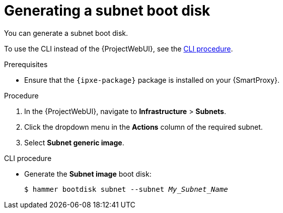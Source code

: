 :_mod-docs-content-type: PROCEDURE

[id="generating-a-subnet-boot-disk"]
= Generating a subnet boot disk

You can generate a subnet boot disk.

To use the CLI instead of the {ProjectWebUI}, see the xref:cli-generating-a-subnet-boot-disk[].

.Prerequisites
* Ensure that the `{ipxe-package}` package is installed on your {SmartProxy}.

.Procedure
. In the {ProjectWebUI}, navigate to *Infrastructure* > *Subnets*.
. Click the dropdown menu in the *Actions* column of the required subnet.
. Select *Subnet generic image*.

[id="cli-generating-a-subnet-boot-disk"]
.CLI procedure
* Generate the *Subnet image* boot disk:
+
[options="nowrap" subs="+quotes"]
----
$ hammer bootdisk subnet --subnet _My_Subnet_Name_
----
